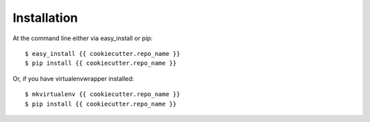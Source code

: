 ============
Installation
============

At the command line either via easy_install or pip::

    $ easy_install {{ cookiecutter.repo_name }}
    $ pip install {{ cookiecutter.repo_name }}

Or, if you have virtualenvwrapper installed::

    $ mkvirtualenv {{ cookiecutter.repo_name }}
    $ pip install {{ cookiecutter.repo_name }}
